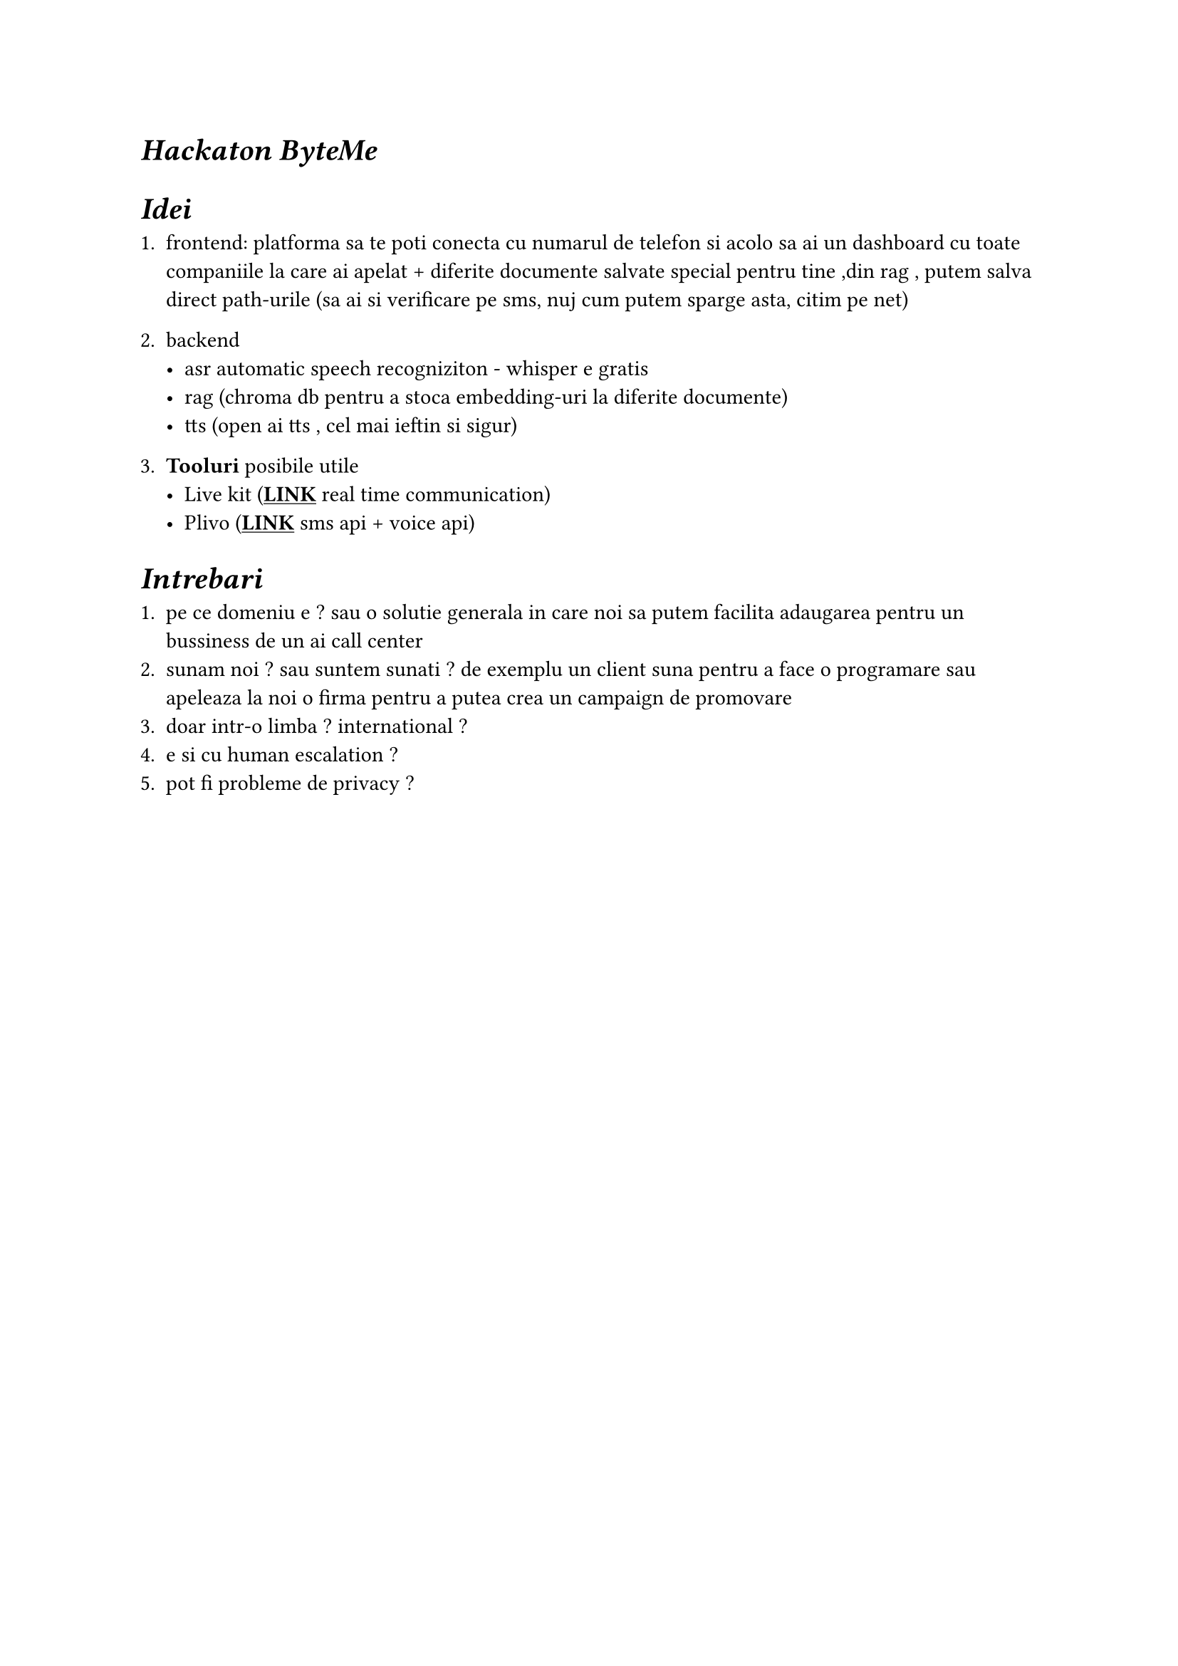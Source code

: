 #show link: underline

= _Hackaton ByteMe_ 

= _Idei_

+ frontend: platforma sa te poti conecta cu numarul de telefon si acolo sa ai un dashboard cu toate companiile la care ai apelat + diferite documente salvate special pentru tine ,din rag , putem salva direct path-urile (sa ai si verificare pe sms, nuj cum putem sparge asta, citim pe net)
+ backend 
 - asr automatic speech recogniziton - whisper e gratis 
 - rag (chroma db pentru a stoca embedding-uri la diferite documente)
 - tts (open ai tts , cel mai ieftin si sigur)

+ *Tooluri* posibile utile
 - Live kit (#link("https://livekit.io/")[*LINK*] real time communication)
 - Plivo (#link("https://content.staging.web.plivops.com/")[*LINK*] sms api + voice api)

= _Intrebari_

+ pe ce domeniu e ? sau o solutie generala in care noi sa putem facilita adaugarea pentru un bussiness de un ai call center 
+ sunam noi ? sau suntem sunati ? de exemplu un client suna pentru a face o programare sau apeleaza la noi o firma pentru a putea crea un campaign de promovare
+ doar intr-o limba ? international ?
+ e si cu human escalation ? 
+ pot fi probleme de privacy ? 
